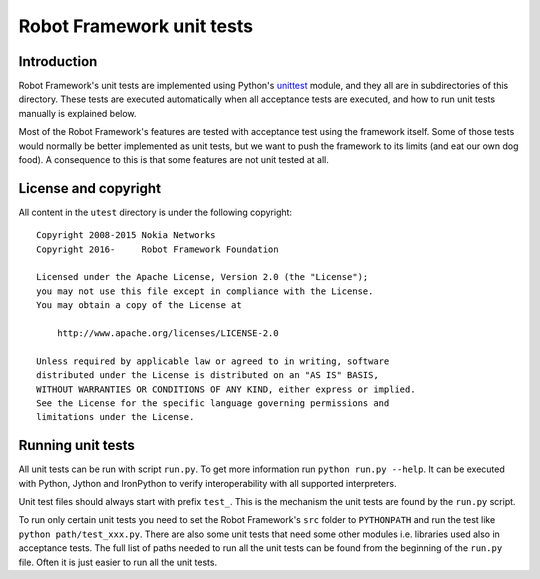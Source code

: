Robot Framework unit tests
==========================

Introduction
------------

Robot Framework's unit tests are implemented using Python's `unittest
<https://docs.python.org/2/library/unittest.html>`__ module, and they
all are in subdirectories of this directory. These tests are executed
automatically when all acceptance tests are executed, and how to run
unit tests manually is explained below.

Most of the Robot Framework's features are tested with acceptance test
using the framework itself. Some of those tests would normally be
better implemented as unit tests, but we want to push the framework to
its limits (and eat our own dog food). A consequence to this is that
some features are not unit tested at all.

License and copyright
---------------------

All content in the ``utest`` directory is under the following copyright::

    Copyright 2008-2015 Nokia Networks
    Copyright 2016-     Robot Framework Foundation

    Licensed under the Apache License, Version 2.0 (the "License");
    you may not use this file except in compliance with the License.
    You may obtain a copy of the License at

        http://www.apache.org/licenses/LICENSE-2.0

    Unless required by applicable law or agreed to in writing, software
    distributed under the License is distributed on an "AS IS" BASIS,
    WITHOUT WARRANTIES OR CONDITIONS OF ANY KIND, either express or implied.
    See the License for the specific language governing permissions and
    limitations under the License.

Running unit tests
------------------

All unit tests can be run with script ``run.py``. To get more
information run ``python run.py --help``. It can be executed with
Python, Jython and IronPython to verify interoperability with all supported
interpreters.

Unit test files should always start with prefix ``test_``. This is the
mechanism the unit tests are found by the ``run.py`` script.

To run only certain unit tests you need to set the Robot Framework's ``src``
folder to ``PYTHONPATH`` and run the test like ``python path/test_xxx.py``.
There are also some unit tests that need some other modules i.e. libraries
used also in acceptance tests. The full list of paths needed to run all
the unit tests can be found from the beginning of the ``run.py`` file.
Often it is just easier to run all the unit tests.
